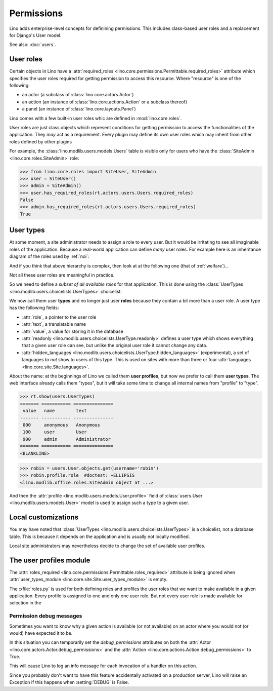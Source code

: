 .. _permissions:

===========
Permissions
===========


..  You can test only this document by issuing:

      $ python setup.py test -s tests.DocsTests.test_perms

    Doctest initialization:

    >>> from lino import startup
    >>> startup('lino_book.projects.min2.settings.demo')
    >>> from lino.api.shell import *


Lino adds enterprise-level concepts for definining permissions. This
includes class-based user roles and a replacement for Django's User
model.

See also: :doc:`users`.


User roles
==========

Certain objects in Lino have a :attr:`required_roles
<lino.core.permissions.Permittable.required_roles>` attribute which
specifies the user roles required for getting permission to access
this resource.  Where "resource" is one of the following:

- an actor (a subclass of :class:`lino.core.actors.Actor`)
- an action (an instance of :class:`lino.core.actions.Action` or a
  subclass thereof)
- a panel (an instance of :class:`lino.core.layouts.Panel`)

Lino comes with a few built-in user roles whic are defined in
:mod:`lino.core.roles`.

User roles are just class objects which represent conditions for
getting permission to access the functionalities of the application.
They *may* act as a requirement.  Every plugin may define its own user
roles which may inherit from other roles defined by other plugins

For example, the :class:`lino.modlib.users.models.Users` table is
visible only for users who have the :class:`SiteAdmin
<lino.core.roles.SiteAdmin>` role:

>>> from lino.core.roles import SiteUser, SiteAdmin
>>> user = SiteUser()
>>> admin = SiteAdmin()
>>> user.has_required_roles(rt.actors.users.Users.required_roles)
False
>>> admin.has_required_roles(rt.actors.users.Users.required_roles)
True



User types
==========

At some moment, a site administrator needs to assign a role to every
user. But it would be irritating to see all imaginable roles of the
application. Because a real-world application can define *many* user
roles. For example here is an inheritance diagram of the roles used by
:ref:`noi`:

.. inheritance-diagram:: lino_noi.lib.noi.roles
                         
And if you think that above hierarchy is complex, then look at at the
following one (that of :ref:`welfare`)...

.. inheritance-diagram:: lino_welfare.modlib.welfare.roles
 
Not all these user roles are meaningful in practice.

So we need to define a *subset of all available roles* for that
application.  This is done using the :class:`UserTypes
<lino.modlib.users.choicelists.UserTypes>` choicelist.

We now call them user **types** and no longer just user **roles**
because they contain a bit more than a user role.  A user type has the
following fields:

- :attr:`role`, a pointer to the user role
- :attr:`text`, a translatable name
- :attr:`value`, a value for storing it in the database

- :attr:`readonly
  <lino.modlib.users.choicelists.UserType.readonly>` defines a user
  type which shows everything that a given user role can see, but
  unlike the original user role it cannot change any data.

- :attr:`hidden_languages
  <lino.modlib.users.choicelists.UserType.hidden_languages>`
  (experimental), a set of languages to *not* show to users of this
  type. This is used on sites with more than three or four
  :attr:`languages <lino.core.site.Site.languages>`.


About the name: at the beginnings of Lino we called them **user
profiles**, but now we prefer to call them **user types**. The web
interface already calls them "types", but it will take some time to
change all internal names from "profile" to "type".        

>>> rt.show(users.UserTypes)
======= =========== ===============
 value   name        text
------- ----------- ---------------
 000     anonymous   Anonymous
 100     user        User
 900     admin       Administrator
======= =========== ===============
<BLANKLINE>

>>> robin = users.User.objects.get(username='robin')
>>> robin.profile.role  #doctest: +ELLIPSIS
<lino.modlib.office.roles.SiteAdmin object at ...>

And then the :attr:`profile <lino.modlib.users.models.User.profile>`
field of :class:`users.User <lino.modlib.users.models.User>` model is
used to assign such a type to a given user.



Local customizations
====================

You may have noted that :class:`UserTypes
<lino.modlib.users.choicelists.UserTypes>` is a choicelist, not a
database table.  This is because it depends on the application and is
usually not locally modified.  

Local site administrators may nevertheless decide to change the set of
available user profiles.


The user profiles module
========================

The :attr:`roles_required
<lino.core.permissions.Permittable.roles_required>` attribute is being
ignored when :attr:`user_types_module
<lino.core.site.Site.user_types_module>` is empty.


.. xfile:: roles.py

The :xfile:`roles.py` is used for both defining roles and profiles the
user roles that we want to make available in a given application.
Every profile is assigned to one and only one user role. But not every
user role is made available for selection in the




.. _debug_permissions:

Permission debug messages
-------------------------

Sometimes you want to know why a given action is available (or not
available) on an actor where you would not (or would) have expected it
to be.

In this situation you can temporarily set the `debug_permissions`
attributes on both the :attr:`Actor <lino.core.actors.Actor.debug_permissions>` and
the :attr:`Action <lino.core.actions.Action.debug_permissions>` to True.

This will cause Lino to log an info message for each invocation of a
handler on this action.

Since you probably don't want to have this feature accidentally
activated on a production server, Lino will raise an Exception if this
happens when :setting:`DEBUG` is False.
